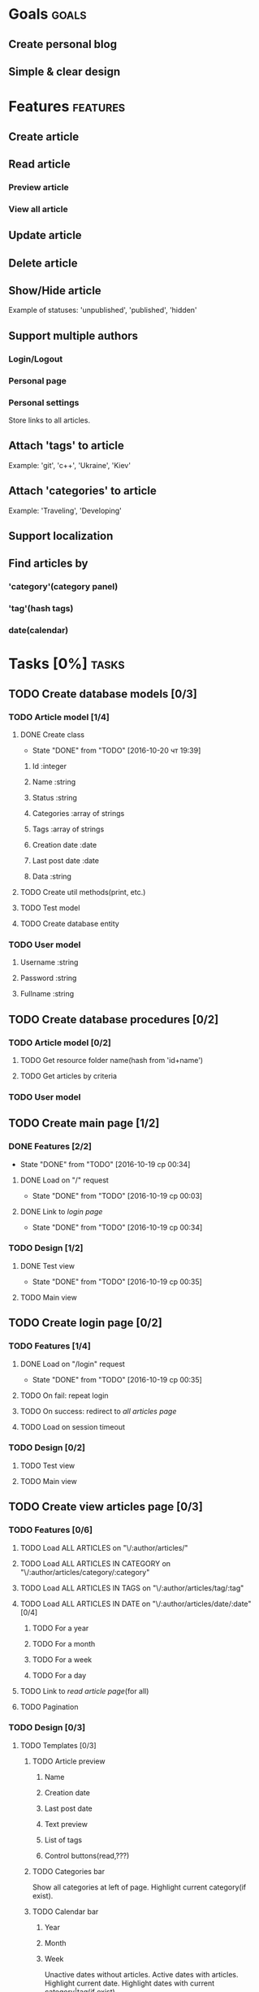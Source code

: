 #+TODO: TODO(t) IN-PROGRESS(p) WAITING(w) | DONE(d!) CANCELED(c@)
#+CATEGORY: DarkMoon
* Goals                                                               :goals:
** Create personal blog
** Simple & clear design
* Features                                                         :features:
** Create article
** Read article
*** Preview article
*** View all article
** Update article
** Delete article
** Show/Hide article
   Example of statuses: 'unpublished', 'published', 'hidden'
** Support multiple authors
*** Login/Logout
*** Personal page
*** Personal settings
Store links to all articles.
** Attach 'tags' to article
Example: 'git', 'c++', 'Ukraine', 'Kiev'
** Attach 'categories' to article
Example: 'Traveling', 'Developing'
** Support localization
** Find articles by
*** 'category'(category panel)
*** 'tag'(hash tags)
*** date(calendar)
* Tasks [0%]                                                          :tasks:
** TODO Create database models [0/3]
*** TODO Article model [1/4]
**** DONE Create class
     CLOSED: [2016-10-20 чт 19:39]
     - State "DONE"       from "TODO"       [2016-10-20 чт 19:39]
***** Id :integer
***** Name :string
***** Status :string
***** Categories :array of strings
***** Tags :array of strings
***** Creation date :date
***** Last post date :date
***** Data :string
**** TODO Create util methods(print, etc.)
**** TODO Test model
**** TODO Create database entity
*** TODO User model
**** Username :string
**** Password :string
**** Fullname :string
** TODO Create database procedures [0/2]
*** TODO Article model [0/2]
**** TODO Get resource folder name(hash from 'id+name')
**** TODO Get articles by criteria
*** TODO User model
** TODO Create main page [1/2]
*** DONE Features [2/2]
    CLOSED: [2016-10-19 ср 00:34]
    - State "DONE"       from "TODO"       [2016-10-19 ср 00:34]
**** DONE Load on "/" request
     CLOSED: [2016-10-19 ср 00:03]
     - State "DONE"       from "TODO"       [2016-10-19 ср 00:03]
**** DONE Link to [[*Create%20login%20page][login page]]
     CLOSED: [2016-10-19 ср 00:34]
     - State "DONE"       from "TODO"       [2016-10-19 ср 00:34]
*** TODO Design [1/2]
**** DONE Test view
     CLOSED: [2016-10-19 ср 00:35]
     - State "DONE"       from "TODO"       [2016-10-19 ср 00:35]
**** TODO Main view
** TODO Create login page [0/2]
*** TODO Features [1/4]
**** DONE Load on "/login" request
     CLOSED: [2016-10-19 ср 00:35]
     - State "DONE"       from "TODO"       [2016-10-19 ср 00:35]
**** TODO On fail: repeat login
**** TODO On success: redirect to [[*Load%20ALL%20ARTICLES%20on%20"/:author/all"][all articles page]]
**** TODO Load on session timeout
*** TODO Design [0/2]
**** TODO Test view
**** TODO Main view
** TODO Create view articles page [0/3]
*** TODO Features [0/6]
**** TODO Load ALL ARTICLES on "\/:author/articles/" 
**** TODO Load ALL ARTICLES IN CATEGORY on "\/:author/articles/category/:category"
**** TODO Load ALL ARTICLES IN TAGS on "\/:author/articles/tag/:tag"
**** TODO Load ALL ARTICLES IN DATE on "\/:author/articles/date/:date" [0/4]
***** TODO For a year
***** TODO For a month
***** TODO For a week
***** TODO For a day
**** TODO Link to [[*Create%20read%20article%20page][read article page]](for all)
**** TODO Pagination
*** TODO Design [0/3]
**** TODO Templates [0/3]
***** TODO Article preview
****** Name
****** Creation date
****** Last post date
****** Text preview
****** List of tags
****** Control buttons(read,???)
***** TODO Categories bar
Show all categories at left of page.
Highlight current category(if exist).
***** TODO Calendar bar
****** Year
****** Month
****** Week
Unactive dates without articles.
Active dates with articles.
Highlight current date.
Highlight dates with current category|tag(if exist).
**** TODO Test view
**** TODO Main view
** TODO Create read article page [0/3]
*** TODO Features [0/1]
**** TODO Load on "/:author/articles/id/:id"
*** TODO Design [0/3]
**** TODO Templates [0/3]
***** TODO Article view
****** Name
****** Creation date
****** Last post date
****** Text
****** List of tags
***** TODO Categories bar
Show all categories at left of page.
Highlight current category of article.
***** TODO Calendar bar
****** Year
****** Month
****** Week
Unactive dates without articles.
Active dates with articles.
Highlight current date.
Highlight creation date of article.
**** TODO Test view
**** TODO Main view
* Notes                                                               :notes:
